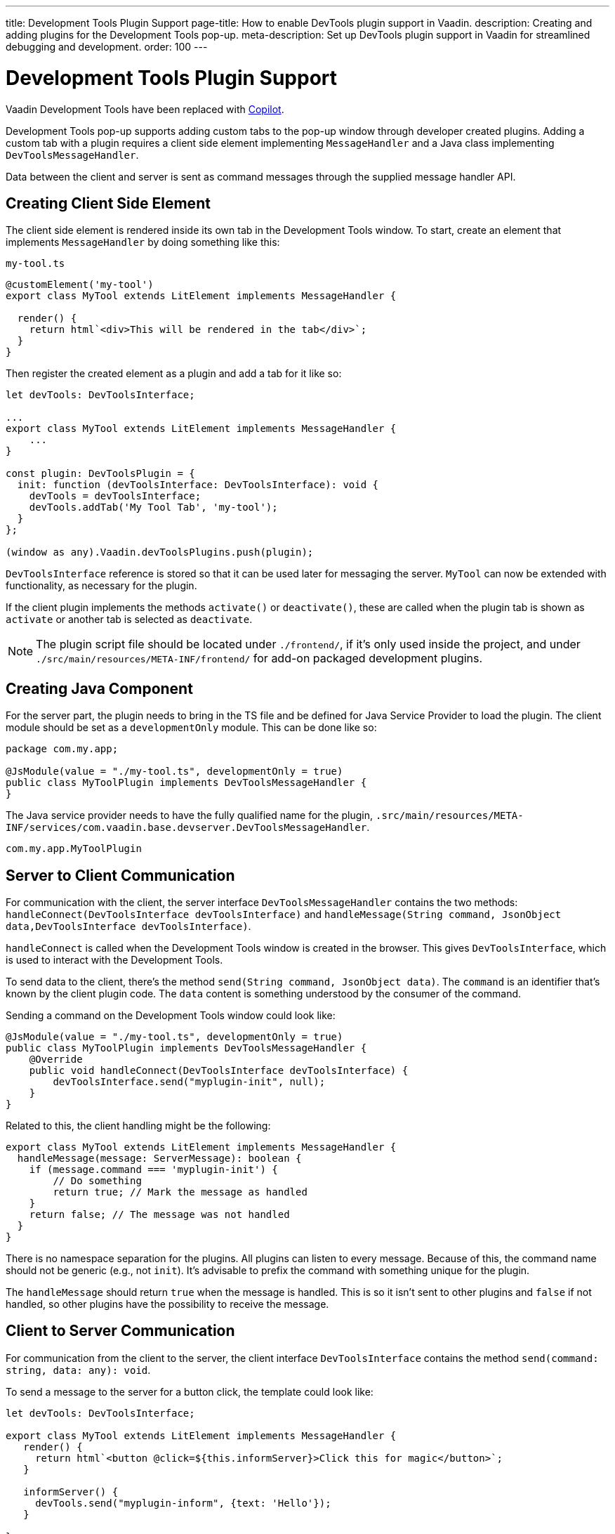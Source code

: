 ---
title: Development Tools Plugin Support
page-title: How to enable DevTools plugin support in Vaadin.
description: Creating and adding plugins for the Development Tools pop-up.
meta-description: Set up DevTools plugin support in Vaadin for streamlined debugging and development.
order: 100
---


= [deprecated:com.vaadin:vaadin@V24.4]#Development Tools Plugin Support#

// tag::deprecation-notice[]
ifdef::admonition[]
[WARNING]
====
endif::admonition[]
Vaadin Development Tools have been replaced with <<{articles}/tools/copilot#,Copilot>>.
ifdef::admonition[]
====
endif::admonition[]
// end::deprecation-notice[]

Development Tools pop-up supports adding custom tabs to the pop-up window through developer created plugins. Adding a custom tab with a plugin requires a client side element implementing `MessageHandler` and a Java class implementing `DevToolsMessageHandler`.

Data between the client and server is sent as command messages through the supplied message handler API.


== Creating Client Side Element

The client side element is rendered inside its own tab in the Development Tools window. To start, create an element that implements `MessageHandler` by doing something like this:

.`my-tool.ts`
[source,typescript]
----
@customElement('my-tool')
export class MyTool extends LitElement implements MessageHandler {

  render() {
    return html`<div>This will be rendered in the tab</div>`;
  }
}
----

Then register the created element as a plugin and add a tab for it like so:

[source,typescript]
----
let devTools: DevToolsInterface;

...
export class MyTool extends LitElement implements MessageHandler {
    ...
}

const plugin: DevToolsPlugin = {
  init: function (devToolsInterface: DevToolsInterface): void {
    devTools = devToolsInterface;
    devTools.addTab('My Tool Tab', 'my-tool');
  }
};

(window as any).Vaadin.devToolsPlugins.push(plugin);
----

`DevToolsInterface` reference is stored so that it can be used later for messaging the server. `MyTool` can now be extended with functionality, as necessary for the plugin.

If the client plugin implements the methods [methodname]`activate()` or [methodname]`deactivate()`, these are called when the plugin tab is shown as `activate` or another tab is selected as `deactivate`.

[NOTE]
The plugin script file should be located under `./frontend/`, if it's only used inside the project, and under `./src/main/resources/META-INF/frontend/` for add-on packaged development plugins.


== Creating Java Component

For the server part, the plugin needs to bring in the TS file and be defined for Java Service Provider to load the plugin. The client module should be set as a `developmentOnly` module. This can be done like so:

[source,java]
----
package com.my.app;

@JsModule(value = "./my-tool.ts", developmentOnly = true)
public class MyToolPlugin implements DevToolsMessageHandler {
}
----

The Java service provider needs to have the fully qualified name for the plugin, `.src/main/resources/META-INF/services/com.vaadin.base.devserver.DevToolsMessageHandler`.

----
com.my.app.MyToolPlugin
----


== Server to Client Communication

For communication with the client, the server interface [classname]`DevToolsMessageHandler` contains the two methods: [methodname]`handleConnect(DevToolsInterface devToolsInterface)` and [methodname]`handleMessage(String command, JsonObject data,DevToolsInterface devToolsInterface)`.

[methodname]`handleConnect` is called when the Development Tools window is created in the browser. This gives `DevToolsInterface`, which is used to interact with the Development Tools.

To send data to the client, there's the method [methodname]`send(String command, JsonObject data)`. The `command` is an identifier that's known by the client plugin code. The `data` content is something understood by the consumer of the command.

Sending a command on the Development Tools window could look like:

[source,java]
----
@JsModule(value = "./my-tool.ts", developmentOnly = true)
public class MyToolPlugin implements DevToolsMessageHandler {
    @Override
    public void handleConnect(DevToolsInterface devToolsInterface) {
        devToolsInterface.send("myplugin-init", null);
    }
}
----

Related to this, the client handling might be the following:

[source,typescript]
----
export class MyTool extends LitElement implements MessageHandler {
  handleMessage(message: ServerMessage): boolean {
    if (message.command === 'myplugin-init') {
        // Do something
        return true; // Mark the message as handled
    }
    return false; // The message was not handled
  }
}
----

There is no namespace separation for the plugins. All plugins can listen to every message. Because of this, the command name should not be generic (e.g., not `init`). It's advisable to prefix the command with something unique for the plugin.

The [methodname]`handleMessage` should return `true` when the message is handled. This is so it isn't sent to other plugins and `false` if not handled, so other plugins have the possibility to receive the message.


== Client to Server Communication

For communication from the client to the server, the client interface [classname]`DevToolsInterface` contains the method [methodname]`send(command: string, data: any): void`.

To send a message to the server for a button click, the template could look like:

[source,typescript]
----
let devTools: DevToolsInterface;

export class MyTool extends LitElement implements MessageHandler {
   render() {
     return html`<button @click=${this.informServer}>Click this for magic</button>`;
   }

   informServer() {
     devTools.send("myplugin-inform", {text: 'Hello'});
   }

}
----

The message would then be handled on the server like this:

[source,java]
----
public class MyToolPlugin implements DevToolsMessageHandler {
    @Override
    public boolean handleDevToolsMessage(String command, JsonObject data, DevToolsInterface devToolsInterface) {
        if (command.equals("myplugin-inform")) {
            System.out.println("The information text is " + data.getString("text"));

            return true;
        }
        return false;
    }
}
----

The [methodname]`handleDevToolsMessage` should return `true` when the message is handled so it doesn't get sent to other plugins and `false` if not handled, so that other plugins have the possibility to get the message.


== Full Plugin Example

All of these example excerpts may be confusing. Below is a full plugin example to rectify that:

.`MyTool.java`
[source,java]
----
package com.my.app.MyToolPlugin;

import com.vaadin.base.devserver.DevToolsInterface;
import com.vaadin.base.devserver.DevToolsMessageHandler;
import com.vaadin.flow.component.UI;
import com.vaadin.flow.component.dependency.JsModule;
import com.vaadin.flow.server.VaadinSession;

import elemental.json.Json;
import elemental.json.JsonObject;

@JsModule(value = "./my-tool.ts", developmentOnly = true)
public class MyTool implements DevToolsMessageHandler {

    @Override
    public void handleConnect(DevToolsInterface devToolsInterface) {
        devToolsInterface.send("myplugin-init", null);
    }

    @Override
    public boolean handleMessage(String command, JsonObject data,
            DevToolsInterface devToolsInterface) {
        if (command.equals("myplugin-query")) {
            String text = data.getString("text");

            JsonObject responseData = Json.createObject();
            responseData.put("text", "Response for " + text);
            devToolsInterface.send("myplugin-response", responseData);

            System.out.println(text);

            return true;
        }
        return false;
    }

}
----

.`my-tool.ts`
[source,typescript]
----
import type {
DevToolsInterface,
DevToolsPlugin,
MessageHandler,
ServerMessage
} from 'Frontend/generated/jar-resources/vaadin-dev-tools/vaadin-dev-tools';
import { LitElement, html } from 'lit';
import { customElement, property } from 'lit/decorators.js';

let devTools: DevToolsInterface;

@customElement('my-tool')
export class MyTool extends LitElement implements MessageHandler {
@property({ type: Array })
messages: string[] = [];

  render() {
    return html`<div>
      <button @click=${this.messageServer}>Tell server to output message</button>
      ${this.messages.map((msg) => html`<div class="plugin-log">${msg}</div>`)}
    </div>`;
  }

  handleMessage(message: ServerMessage): boolean {
    if (message.command === 'myplugin-init') {
      this.messages.push('plugin-init');
      this.requestUpdate();
      return true;
    } else if (message.command === 'myplugin-response') {
      this.messages.push(message.data.text);
      this.requestUpdate();
      return true;
    }
    return false;
  }

  private messageServer() {
    devTools.send('myplugin-query', {
      text: 'Hello from dev tools plugin'
    });
  }
}

const plugin: DevToolsPlugin = {
  init: function (devToolsInterface: DevToolsInterface): void {
   devTools = devToolsInterface;
   devTools.addTab('Hello', 'my-tool');
  }
};

(window as any).Vaadin.devToolsPlugins.push(plugin);
----

`.src/main/resources/META-INF/services/com.vaadin.base.devserver.DevToolsMessageHandler`
----
com.my.app.MyToolPlugin
----

[discussion-id]`EC658130-3E3C-4F45-BD44-F9ECB1300595`
